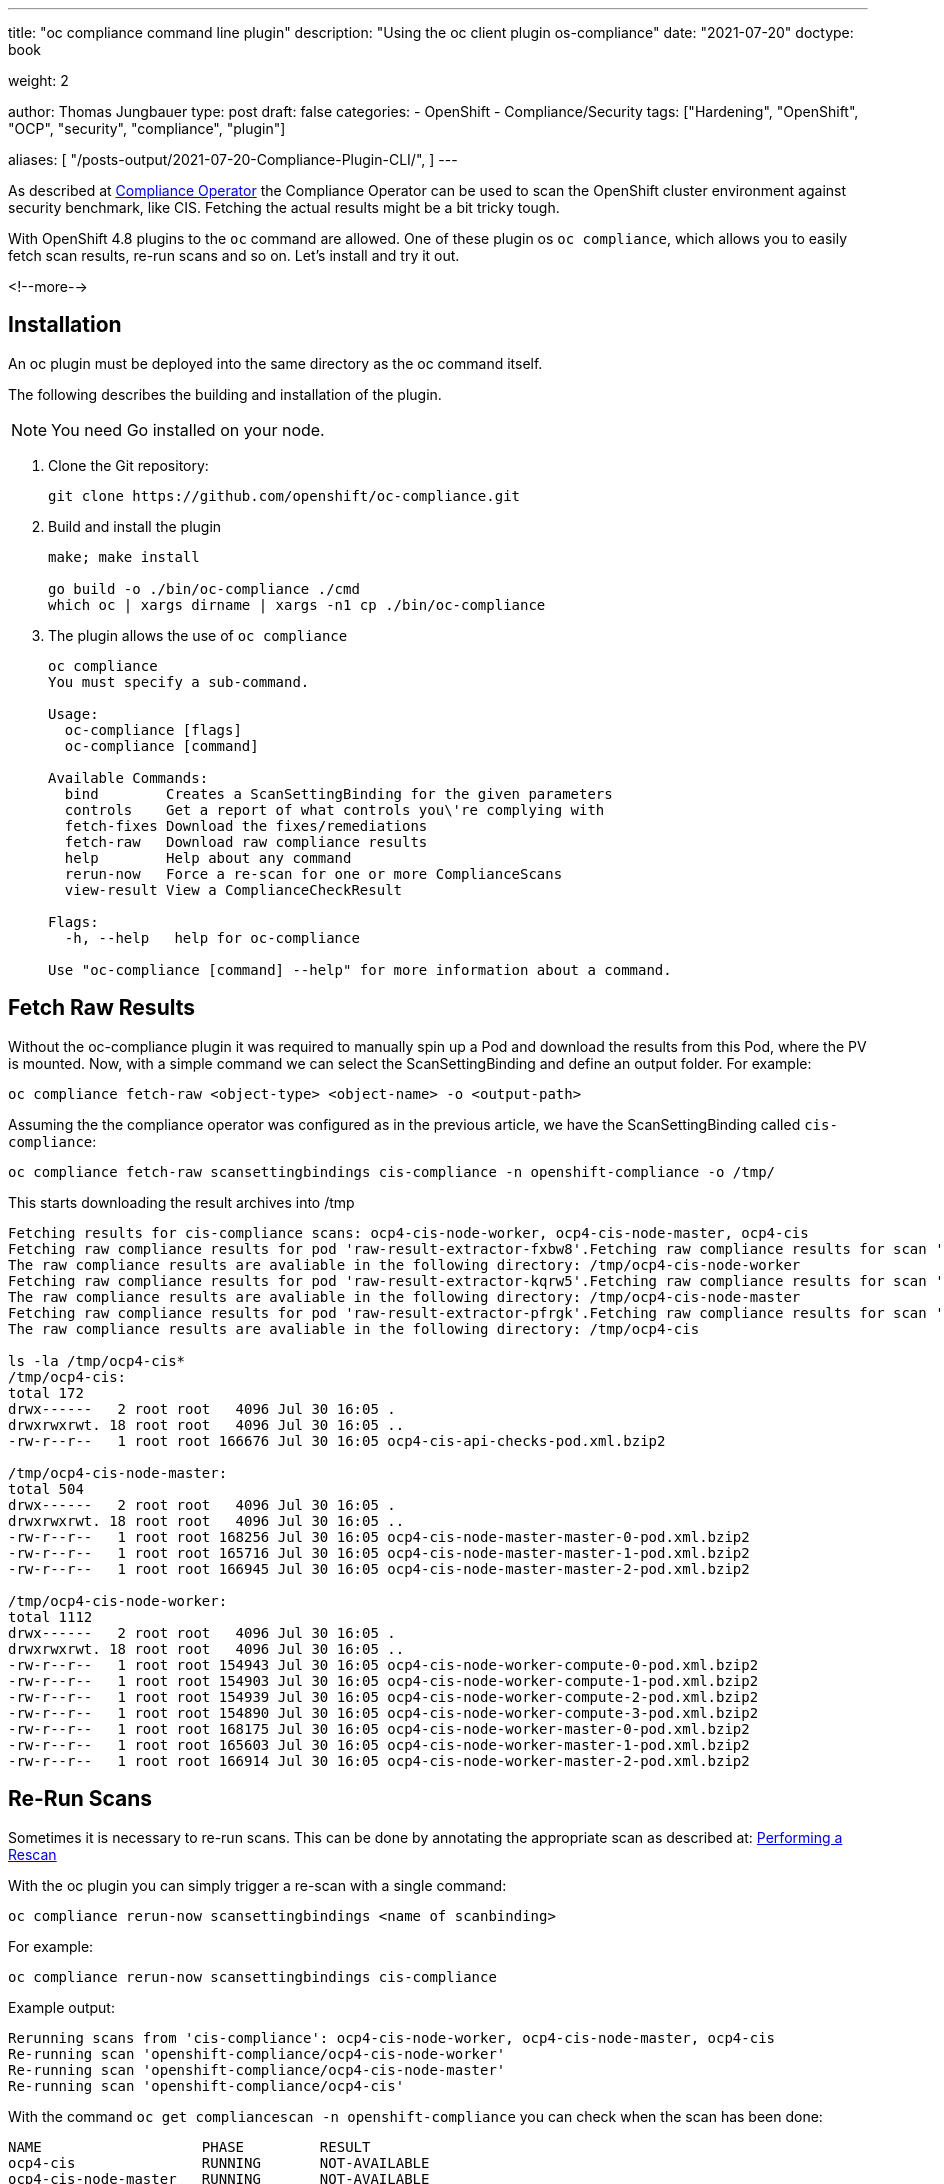 --- 
title: "oc compliance command line plugin"
description: "Using the oc client plugin os-compliance"
date: "2021-07-20"
doctype: book

weight: 2

author: Thomas Jungbauer
type: post
draft: false
categories:
   - OpenShift
   - Compliance/Security
tags: ["Hardening", "OpenShift", "OCP", "security", "compliance", "plugin"]

aliases: [
   	 "/posts-output/2021-07-20-Compliance-Plugin-CLI/",
] 
---

:imagesdir: /compliance/images/
:icons: font
:toc:

As described at link:/compliance/2021/07/compliance-operator/[Compliance Operator] the Compliance Operator can be used to scan the OpenShift cluster environment against security benchmark, like CIS. 
Fetching the actual results might be a bit tricky tough. 

With OpenShift 4.8 plugins to the `oc` command are allowed. One of these plugin os `oc compliance`, which allows you to easily fetch scan results, re-run scans and so on.
Let's install and try it out. 

<!--more--> 

== Installation

An oc plugin must be deployed into the same directory as the oc command itself. 

The following describes the building and installation of the plugin.

NOTE: You need Go installed on your node. 

. Clone the Git repository: 
+
[source,bash]
----
git clone https://github.com/openshift/oc-compliance.git
----

. Build and install the plugin
+
[source,bash]
----
make; make install

go build -o ./bin/oc-compliance ./cmd
which oc | xargs dirname | xargs -n1 cp ./bin/oc-compliance
----

. The plugin allows the use of `oc compliance`
+
[source,bash]
----
oc compliance
You must specify a sub-command.

Usage:
  oc-compliance [flags]
  oc-compliance [command]

Available Commands:
  bind        Creates a ScanSettingBinding for the given parameters
  controls    Get a report of what controls you\'re complying with
  fetch-fixes Download the fixes/remediations
  fetch-raw   Download raw compliance results
  help        Help about any command
  rerun-now   Force a re-scan for one or more ComplianceScans
  view-result View a ComplianceCheckResult

Flags:
  -h, --help   help for oc-compliance

Use "oc-compliance [command] --help" for more information about a command.
----


== Fetch Raw Results 

Without the oc-compliance plugin it was required to manually spin up a Pod and download the results from this Pod, where the PV is mounted. 
Now, with a simple command we can select the ScanSettingBinding and define an output folder. For example: 

[source,bash]
----
oc compliance fetch-raw <object-type> <object-name> -o <output-path>
----

Assuming the the compliance operator was configured as in the previous article, we have the ScanSettingBinding called `cis-compliance`:

[source,bash]
----
oc compliance fetch-raw scansettingbindings cis-compliance -n openshift-compliance -o /tmp/
----

This starts downloading the result archives into /tmp 

[source,bash]
----
Fetching results for cis-compliance scans: ocp4-cis-node-worker, ocp4-cis-node-master, ocp4-cis
Fetching raw compliance results for pod 'raw-result-extractor-fxbw8'.Fetching raw compliance results for scan 'ocp4-cis-node-worker'.........
The raw compliance results are avaliable in the following directory: /tmp/ocp4-cis-node-worker
Fetching raw compliance results for pod 'raw-result-extractor-kqrw5'.Fetching raw compliance results for scan 'ocp4-cis-node-master'.....
The raw compliance results are avaliable in the following directory: /tmp/ocp4-cis-node-master
Fetching raw compliance results for pod 'raw-result-extractor-pfrgk'.Fetching raw compliance results for scan 'ocp4-cis'..
The raw compliance results are avaliable in the following directory: /tmp/ocp4-cis

ls -la /tmp/ocp4-cis*
/tmp/ocp4-cis:
total 172
drwx------   2 root root   4096 Jul 30 16:05 .
drwxrwxrwt. 18 root root   4096 Jul 30 16:05 ..
-rw-r--r--   1 root root 166676 Jul 30 16:05 ocp4-cis-api-checks-pod.xml.bzip2

/tmp/ocp4-cis-node-master:
total 504
drwx------   2 root root   4096 Jul 30 16:05 .
drwxrwxrwt. 18 root root   4096 Jul 30 16:05 ..
-rw-r--r--   1 root root 168256 Jul 30 16:05 ocp4-cis-node-master-master-0-pod.xml.bzip2
-rw-r--r--   1 root root 165716 Jul 30 16:05 ocp4-cis-node-master-master-1-pod.xml.bzip2
-rw-r--r--   1 root root 166945 Jul 30 16:05 ocp4-cis-node-master-master-2-pod.xml.bzip2

/tmp/ocp4-cis-node-worker:
total 1112
drwx------   2 root root   4096 Jul 30 16:05 .
drwxrwxrwt. 18 root root   4096 Jul 30 16:05 ..
-rw-r--r--   1 root root 154943 Jul 30 16:05 ocp4-cis-node-worker-compute-0-pod.xml.bzip2
-rw-r--r--   1 root root 154903 Jul 30 16:05 ocp4-cis-node-worker-compute-1-pod.xml.bzip2
-rw-r--r--   1 root root 154939 Jul 30 16:05 ocp4-cis-node-worker-compute-2-pod.xml.bzip2
-rw-r--r--   1 root root 154890 Jul 30 16:05 ocp4-cis-node-worker-compute-3-pod.xml.bzip2
-rw-r--r--   1 root root 168175 Jul 30 16:05 ocp4-cis-node-worker-master-0-pod.xml.bzip2
-rw-r--r--   1 root root 165603 Jul 30 16:05 ocp4-cis-node-worker-master-1-pod.xml.bzip2
-rw-r--r--   1 root root 166914 Jul 30 16:05 ocp4-cis-node-worker-master-2-pod.xml.bzip2
----


== Re-Run Scans 
Sometimes it is necessary to re-run scans. This can be done by annotating the appropriate scan as described at: 
link:/compliance/2021/07/compliance-operator/#_performing_a_rescan[Performing a Rescan]

With the oc plugin you can simply trigger a re-scan with a single command: 

[source,bash]
----
oc compliance rerun-now scansettingbindings <name of scanbinding> 
----

For example: 
[source,bash]
----
oc compliance rerun-now scansettingbindings cis-compliance
----

Example output: 
[source,bash]
----
Rerunning scans from 'cis-compliance': ocp4-cis-node-worker, ocp4-cis-node-master, ocp4-cis
Re-running scan 'openshift-compliance/ocp4-cis-node-worker'
Re-running scan 'openshift-compliance/ocp4-cis-node-master'
Re-running scan 'openshift-compliance/ocp4-cis'
----

With the command `oc get compliancescan -n openshift-compliance` you can check when the scan has been done:

[source,bash]
----
NAME                   PHASE         RESULT
ocp4-cis               RUNNING       NOT-AVAILABLE
ocp4-cis-node-master   RUNNING       NOT-AVAILABLE
ocp4-cis-node-worker   AGGREGATING   NOT-AVAILABLE
----


== View Results on CLI 

Once a scan process has finished you can verify the check results quick and easy using the command line: 

[source,bash]
----
oc get ComplianceCheckResult -A
----

This prints for example:
[source,bash]
----
NAMESPACE              NAME                                                                           STATUS           SEVERITY
[...]
openshift-compliance   ocp4-cis-audit-log-forwarding-enabled                                          FAIL             medium
[...]
----

The `view-result` can print a human readable output, for example: 

[source,bash]
----
oc compliance view-result ocp4-cis-audit-log-forwarding-enabled -n openshift-compliance
----

Example: 
[source,bash]
----
+----------------------+-----------------------------------------------------------------------------------------+
|         KEY          |                                          VALUE                                          |
+----------------------+-----------------------------------------------------------------------------------------+
| Title                | Ensure that Audit Log                                                                   |
|                      | Forwarding Is Enabled                                                                   |
+----------------------+-----------------------------------------------------------------------------------------+
| Status               | FAIL                                                                                    |
+----------------------+-----------------------------------------------------------------------------------------+
| Severity             | medium                                                                                  |
+----------------------+-----------------------------------------------------------------------------------------+
| Description          | OpenShift audit works at the                                                            |
|                      | API server level, logging                                                               |
|                      | all requests coming to the                                                              |
|                      | server. Audit is on by default                                                          |
|                      | and the best practice is                                                                |
|                      | to ship audit logs off the                                                              |
|                      | cluster for retention. The                                                              |
|                      | cluster-logging-operator is                                                             |
|                      | able to do this with the                                                                |
|                      |                                                                                         |
|                      |                                                                                         |
|                      |                                                                                         |
|                      | ClusterLogForwarders                                                                    |
|                      |                                                                                         |
|                      |                                                                                         |
|                      |                                                                                         |
|                      | resource. The forementioned resource can be configured to logs to different third party |
|                      | systems. For more information on this, please reference the official documentation:     |
|                      | https://docs.openshift.com/container-platform/4.6/logging/cluster-logging-external.html |
+----------------------+-----------------------------------------------------------------------------------------+
| Rationale            | Retaining logs ensures the                                                              |
|                      | ability to go back in time to                                                           |
|                      | investigate or correlate any                                                            |
|                      | events. Offloading audit logs                                                           |
|                      | from the cluster ensures that                                                           |
|                      | an attacker that has access                                                             |
|                      | to the cluster will not be                                                              |
|                      | able to tamper with the logs                                                            |
|                      | because of the logs being                                                               |
|                      | stored off-site.                                                                        |
+----------------------+-----------------------------------------------------------------------------------------+
| Instructions         | Run the following command:                                                              |
|                      |                                                                                         |
|                      | oc get clusterlogforwarders                                                             |
|                      | instance -n openshift-logging                                                           |
|                      | -ojson | jq -r                                                                          |
|                      | '.spec.pipelines[].inputRefs |                                                          |
|                      | contains(["audit"])'                                                                    |
|                      |                                                                                         |
|                      | The output should return true.                                                          |
+----------------------+-----------------------------------------------------------------------------------------+
| CIS-OCP Controls     | 1.2.23                                                                                  |
+----------------------+-----------------------------------------------------------------------------------------+
| NIST-800-53 Controls | AC-2(12), AU-6, AU-6(1),                                                                |
|                      | AU-6(3), AU-9(2), SI-4(16),                                                             |
|                      | AU-4(1), AU-11, AU-7, AU-7(1)                                                           |
+----------------------+-----------------------------------------------------------------------------------------+
| Available Fix        | No                                                                                      |
+----------------------+-----------------------------------------------------------------------------------------+
| Result Object Name   | ocp4-cis-audit-log-forwarding-enabled                                                   |
+----------------------+-----------------------------------------------------------------------------------------+
| Rule Object Name     | ocp4-audit-log-forwarding-enabled                                                       |
+----------------------+-----------------------------------------------------------------------------------------+
| Remediation Created  | No                                                                                      |
+----------------------+-----------------------------------------------------------------------------------------+
----

